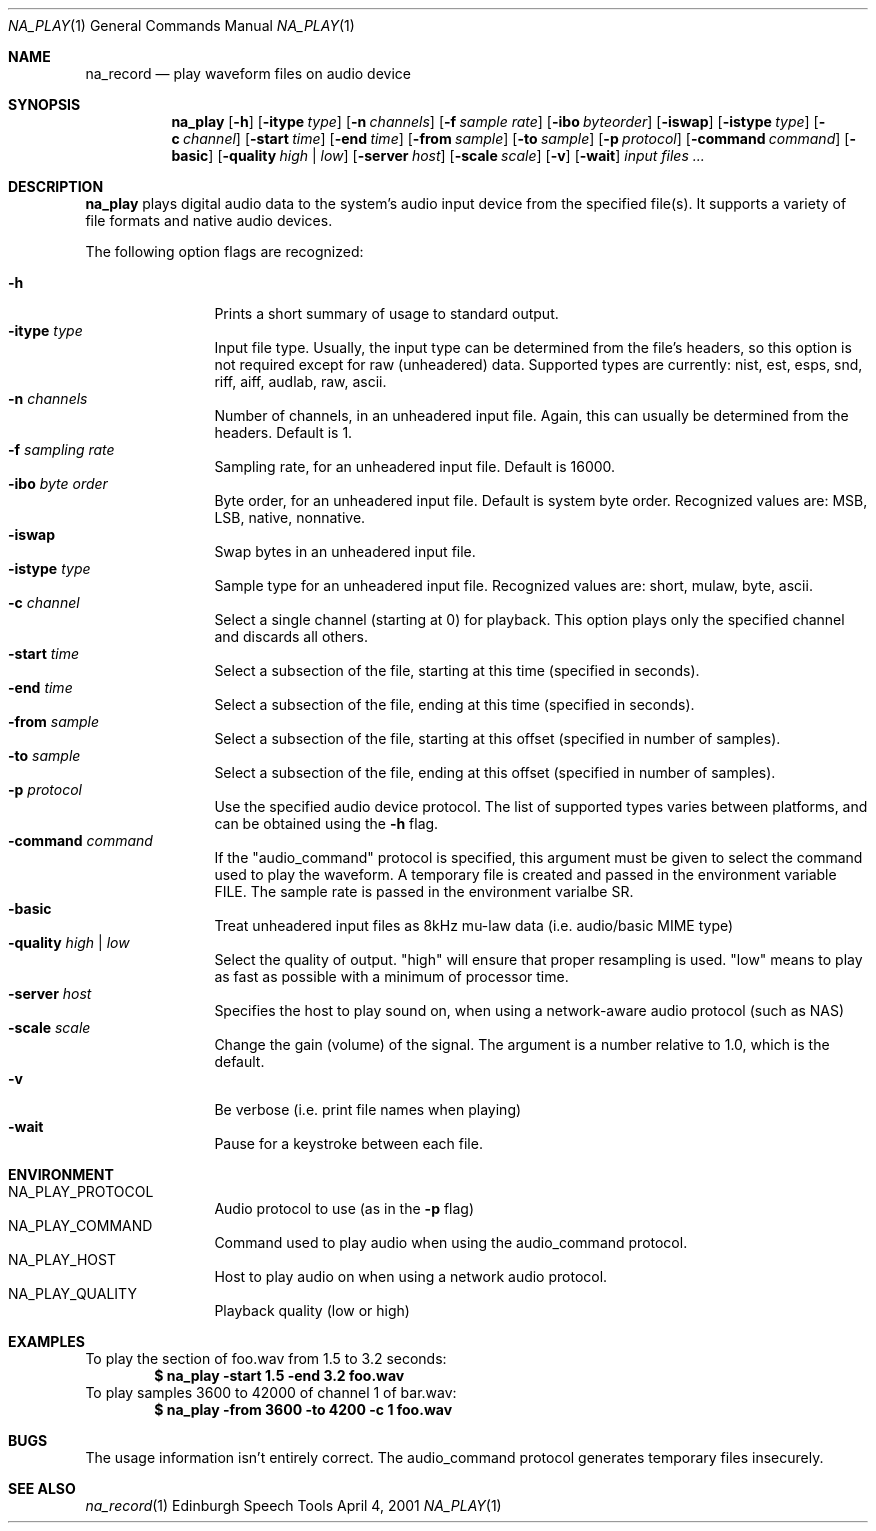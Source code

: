 .Dd April 4, 2001
.Dt NA_PLAY 1
.Os "Edinburgh Speech Tools"
.Sh NAME
.Nm na_record
.Nd play waveform files on audio device
.Sh SYNOPSIS
.Nm na_play
.Op Fl h
.Op Fl itype Ar type
.Op Fl n Ar channels
.Op Fl f Ar sample rate
.Op Fl ibo Ar byteorder
.Op Fl iswap
.Op Fl istype Ar type
.Op Fl c Ar channel
.Op Fl start Ar time
.Op Fl end Ar time
.Op Fl from Ar sample
.Op Fl to Ar sample
.Op Fl p Ar protocol
.Op Fl command Ar command
.Op Fl basic
.Op Fl quality Ar high | low
.Op Fl server Ar host
.Op Fl scale Ar scale
.Op Fl v
.Op Fl wait
.Ar input files ...
.Sh DESCRIPTION
.Nm na_play
plays digital audio data to the system's audio input device from the specified
file(s).  It supports a variety of file formats and native audio devices.
.Pp
The following option flags are recognized:
.Pp
.Bl -tag -width 4n -offset indent -compact
.It Fl h
Prints a short summary of usage to standard output.
.It Fl itype Ar type
Input file type.  Usually, the input type can be determined from the file's
headers, so this option is not required except for raw (unheadered) data.
Supported types are currently: nist, est, esps, snd, riff, aiff, audlab, raw,
ascii.
.It Fl n Ar channels
Number of channels, in an unheadered input file.  Again, this can usually be
determined from the headers.  Default is 1.
.It Fl f Ar sampling rate
Sampling rate, for an unheadered input file.  Default is 16000.
.It Fl ibo Ar byte order
Byte order, for an unheadered input file.  Default is system byte order.
Recognized values are: MSB, LSB, native, nonnative.
.It Fl iswap
Swap bytes in an unheadered input file.
.It Fl istype Ar type
Sample type for an unheadered input file.  Recognized values are: short, mulaw,
byte, ascii.
.It Fl c Ar channel
Select a single channel (starting at 0) for playback.  This option plays only
the specified channel and discards all others.
.It Fl start Ar time
Select a subsection of the file, starting at this time (specified in seconds).
.It Fl end Ar time
Select a subsection of the file, ending at this time (specified in seconds).
.It Fl from Ar sample
Select a subsection of the file, starting at this offset (specified in number of
samples).
.It Fl to Ar sample
Select a subsection of the file, ending at this offset (specified in number of
samples).
.It Fl p Ar protocol
Use the specified audio device protocol.  The list of supported types varies
between platforms, and can be obtained using the
.Fl h
flag.
.It Fl command Ar command
If the "audio_command" protocol is specified, this argument must be given to
select the command used to play the waveform.  A temporary file is created and
passed in the environment variable FILE.  The sample rate is passed in the
environment varialbe SR.
.It Fl basic
Treat unheadered input files as 8kHz mu-law data (i.e. audio/basic MIME type)
.It Fl quality Ar high | low
Select the quality of output. "high" will ensure that proper resampling is used.
"low" means to play as fast as possible with a minimum of processor time.
.It Fl server Ar host
Specifies the host to play sound on, when using a network-aware audio protocol
(such as NAS)
.It Fl scale Ar scale
Change the gain (volume) of the signal.  The argument is a number relative to
1.0, which is the default.
.It Fl v
Be verbose (i.e. print file names when playing)
.It Fl wait
Pause for a keystroke between each file.
.El
.Sh ENVIRONMENT
.Bl -tag -width 4n -offset indent -compact
.It Ev NA_PLAY_PROTOCOL
Audio protocol to use (as in the
.Fl p
flag)
.It Ev NA_PLAY_COMMAND
Command used to play audio when using the audio_command protocol.
.It Ev NA_PLAY_HOST
Host to play audio on when using a network audio protocol.
.It Ev NA_PLAY_QUALITY
Playback quality (low or high)
.El
.Sh EXAMPLES
To play the section of foo.wav from 1.5 to 3.2 seconds:
.Dl "$ na_play -start 1.5 -end 3.2 foo.wav"
To play samples 3600 to 42000 of channel 1 of bar.wav:
.Dl "$ na_play -from 3600 -to 4200 -c 1 foo.wav"
.Sh BUGS
The usage information isn't entirely correct. The audio_command protocol
generates temporary files insecurely.
.Sh SEE ALSO
.Xr na_record 1
